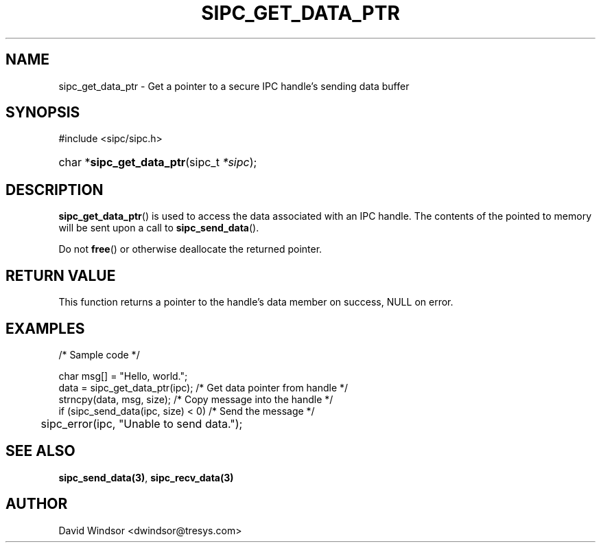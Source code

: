 .\" Copyright (C) 2006 - 2008 Tresys Technology, LLC
.\" This file is distributed according to the GNU Lesser General Public License
.TH "SIPC_GET_DATA_PTR" 3 "2006-08-10" "Linux 2.6" "Linux Programmer's Manual"
.SH NAME
sipc_get_data_ptr \- Get a pointer to a secure IPC handle's sending data buffer
.SH "SYNOPSIS"
.ad l
.hy 0
#include <sipc/sipc.h>
.HP 20
char\ *\fBsipc_get_data_ptr\fR(sipc_t\ \fI*sipc\fR);
.ad
.hy
.SH "DESCRIPTION"
\fBsipc_get_data_ptr\fR() is used to access the data associated with an
IPC handle.
The contents of the pointed to memory will be sent upon a call to
\fBsipc_send_data\fR().
.P
Do not \fBfree\fR() or otherwise deallocate the returned pointer.
.SH "RETURN VALUE"
This function returns a pointer to the handle's data member on success,
NULL on error.
.SH "EXAMPLES"
.nf
/* Sample code */

char msg[] = "Hello, world.";
data = sipc_get_data_ptr(ipc);       /* Get data pointer from handle */
strncpy(data, msg, size);            /* Copy message into the handle */
if (sipc_send_data(ipc, size) < 0)   /* Send the message */
	sipc_error(ipc, "Unable to send data.");
.fi
.SH "SEE ALSO"
\fBsipc_send_data(3)\fR, \fBsipc_recv_data(3)\fR
.SH AUTHOR
David Windsor <dwindsor@tresys.com>
